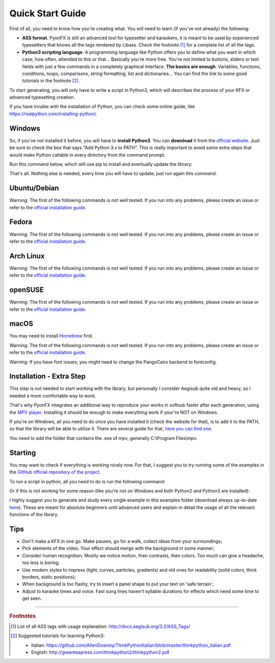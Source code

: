 .. _quick-start:

Quick Start Guide
-----------------

First of all, you need to know how you're creating what. You will need to learn (if you've not already) the following:

* **ASS format**. PyonFX is still an advanced tool for typesetter and karaokers, it is meant to be used by experienced typesetters that knows all the tags rendered by Libass. Check the footnote [#f1]_ for a complete list of all the tags.
* **Python3 scripting language**. A programming language like Python offers you to define what you want in which case, how often, attended to this or that... Basically you're more free. You're not limited to buttons, sliders or text fields with just a few commands in a completely graphical interface. **The basics are enough**. Variables, functions, conditions, loops, comparisons, string formatting, list and dictionaries... You can find the link to some good tutorials in the footnote [#f2]_.

To start generating, you will only have to write a script in Python3, which will describes the process of your KFX or advanced typesetting creation.

If you have trouble with the installation of Python, you can check some online guide, like https://realpython.com/installing-python/.

Windows
+++++++

So, if you've not installed it before, you will have to **install Python3**.
You can **download** it from the `official website <https://www.python.org/downloads/>`_.
Just be sure to check the box that says "Add Python 3.x to PATH". This is really important to avoid some extra steps that would make Python callable in every directory from the command prompt.


Run this command below, which will use pip to install and eventually update the library:

.. code-block:: sh
   :emphasize-lines: 1

   pip install --upgrade https://github.com/CoffeeStraw/PyonFX/zipball/master

That's all. Nothing else is needed, every time you will have to update, just run again this command.

Ubuntu/Debian
+++++++++++++

Warning: The first of the following commands is not well tested. If you run into any problems, please create an issue or refer to the `official installation guide <https://pygobject.readthedocs.io/en/latest/getting_started.html>`_.

.. code-block:: sh
   :emphasize-lines: 1,2
   
   sudo apt install python3 python3-pip libgirepository1.0-dev gcc libcairo2-dev pkg-config python3-dev gir1.2-gtk-3.0 python3-gi python3-gi-cairo
   python3 -m pip install --upgrade https://github.com/CoffeeStraw/PyonFX/zipball/master

Fedora
++++++

Warning: The first of the following commands is not well tested. If you run into any problems, please create an issue or refer to the `official installation guide <https://pygobject.readthedocs.io/en/latest/getting_started.html>`_.

.. code-block:: sh
   :emphasize-lines: 1,2
   
   sudo dnf install python3 python3-pip gcc gobject-introspection-devel cairo-devel pkg-config python3-devel python3-gobject gtk3
   python3 -m pip install --upgrade https://github.com/CoffeeStraw/PyonFX/zipball/master

Arch Linux
++++++++++

Warning: The first of the following commands is not well tested. If you run into any problems, please create an issue or refer to the `official installation guide <https://pygobject.readthedocs.io/en/latest/getting_started.html>`_.

.. code-block:: sh
   :emphasize-lines: 1,2
   
   sudo pacman -S python python-pip cairo pkgconf gobject-introspection python-gobject gtk3
   python3 -m pip install --upgrade https://github.com/CoffeeStraw/PyonFX/zipball/master

openSUSE
++++++++

Warning: The first of the following commands is not well tested. If you run into any problems, please create an issue or refer to the `official installation guide <https://pygobject.readthedocs.io/en/latest/getting_started.html>`_.

.. code-block:: sh
   :emphasize-lines: 1,2
   
   sudo zypper install python3 python3-pip cairo-devel pkg-config python3-devel gcc gobject-introspection-devel python3-gobject python3-gobject-Gdk typelib-1_0-Gtk-3_0 libgtk-3-0
   python3 -m pip install --upgrade https://github.com/CoffeeStraw/PyonFX/zipball/master

macOS
+++++

You may need to install `Homebrew <https://brew.sh/>`_ first.

Warning: The first of the following commands is not well tested. If you run into any problems, please create an issue or refer to the `official installation guide <https://pygobject.readthedocs.io/en/latest/getting_started.html>`_.

.. code-block:: sh
   :emphasize-lines: 1,2
   
   brew install pygobject3 gtk+3 cairo py3cairo pkg-config
   python3 -m pip install --upgrade https://github.com/CoffeeStraw/PyonFX/zipball/master

Warning: If you have font issues, you might need to change the PangoCairo backend to fontconfig.

.. code-block:: sh
   :emphasize-lines: 1
   
   PANGOCAIRO_BACKEND=fc python3 namefile.py


Installation - Extra Step
+++++++++++++++++++++++++

This step is not needed to start working with the library, but personally I consider Aegisub quite old and heavy, so I needed a more comfortable way to work.

That's why PyonFX integrates an additional way to reproduce your works in softsub faster after each generation, using the `MPV player <https://mpv.io/>`_. Installing it should be enough to make everything work if your're NOT on Windows.

If you're on Windows, all you need to do once you have installed it (check the website for that), is to add it to the PATH, so that the library will be able to utilize it. There are several guide for that, `here you can find one <https://www.architectryan.com/2018/03/17/add-to-the-path-on-windows-10/>`_.

You need to add the folder that contains the .exe of mpv, generally C:\\Program Files\\mpv.


Starting
++++++++

You may want to check if everything is working nicely now. For that, I suggest you to try running some of the examples in the `GitHub official repository of the project <https://github.com/CoffeeStraw/PyonFX/tree/master/examples>`_.

To run a script in python, all you need to do is run the following command:

.. code-block:: sh
   :emphasize-lines: 1

   python namefile.py

Or if this is not working for some reason (like you're not on Windows and both Python2 and Python3 are installed):

.. code-block:: sh
   :emphasize-lines: 1

   python3 namefile.py

I highly suggest you to generate and study every single example in this examples folder (download always up-to-date `here <https://minhaskamal.github.io/DownGit/#/home?url=https://github.com/CoffeeStraw/PyonFX/tree/master/examples>`_). These are meant for absolute beginners until advanced users and explain in detail the usage of all the relevant functions of the library.

Tips
++++

* Don't make a KFX in one go. Make pauses, go for a walk, collect ideas from your surroundings;
* Pick elements of the video. Your effect should merge with the background in some manner;
* Consider human recognition. Mostly we notice motion, then contrasts, then colors. Too much can give a headache, too less is boring;
* Use modern styles to impress (light, curves, particles, gradients) and old ones for readability (solid colors, thick borders, static positions);
* When background is too flashy, try to insert a panel shape to put your text on 'safe terrain';
* Adjust to karaoke times and voice. Fast sung lines haven't syllable durations for effects which need some time to get seen.

----------

.. rubric:: Footnotes
.. [#f1] List of all ASS tags with usage explanation: http://docs.aegisub.org/3.2/ASS_Tags/
.. [#f2] Suggested tutorials for learning Python3:
   
   * Italian: https://github.com/AllenDowney/ThinkPythonItalian/blob/master/thinkpython_italian.pdf
   * English: http://greenteapress.com/thinkpython2/thinkpython2.pdf
